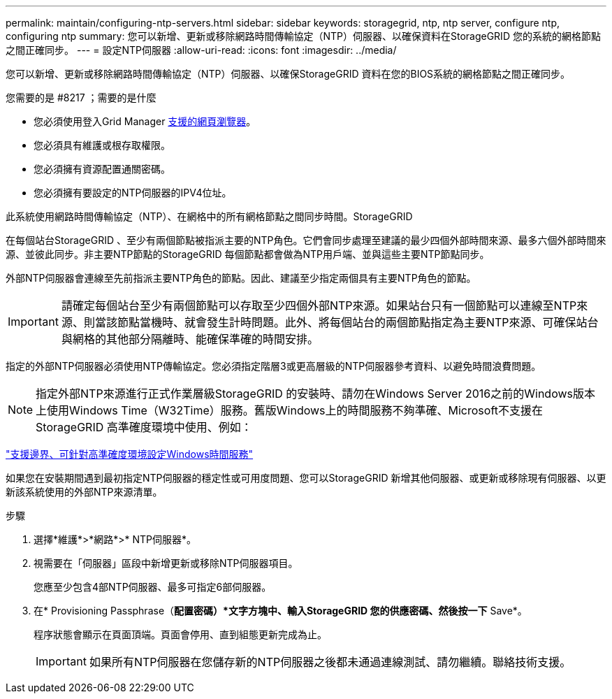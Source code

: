 ---
permalink: maintain/configuring-ntp-servers.html 
sidebar: sidebar 
keywords: storagegrid, ntp, ntp server, configure ntp, configuring ntp 
summary: 您可以新增、更新或移除網路時間傳輸協定（NTP）伺服器、以確保資料在StorageGRID 您的系統的網格節點之間正確同步。 
---
= 設定NTP伺服器
:allow-uri-read: 
:icons: font
:imagesdir: ../media/


[role="lead"]
您可以新增、更新或移除網路時間傳輸協定（NTP）伺服器、以確保StorageGRID 資料在您的BIOS系統的網格節點之間正確同步。

.您需要的是 #8217 ；需要的是什麼
* 您必須使用登入Grid Manager xref:../admin/web-browser-requirements.adoc[支援的網頁瀏覽器]。
* 您必須具有維護或根存取權限。
* 您必須擁有資源配置通關密碼。
* 您必須擁有要設定的NTP伺服器的IPV4位址。


此系統使用網路時間傳輸協定（NTP）、在網格中的所有網格節點之間同步時間。StorageGRID

在每個站台StorageGRID 、至少有兩個節點被指派主要的NTP角色。它們會同步處理至建議的最少四個外部時間來源、最多六個外部時間來源、並彼此同步。非主要NTP節點的StorageGRID 每個節點都會做為NTP用戶端、並與這些主要NTP節點同步。

外部NTP伺服器會連線至先前指派主要NTP角色的節點。因此、建議至少指定兩個具有主要NTP角色的節點。


IMPORTANT: 請確定每個站台至少有兩個節點可以存取至少四個外部NTP來源。如果站台只有一個節點可以連線至NTP來源、則當該節點當機時、就會發生計時問題。此外、將每個站台的兩個節點指定為主要NTP來源、可確保站台與網格的其他部分隔離時、能確保準確的時間安排。

指定的外部NTP伺服器必須使用NTP傳輸協定。您必須指定階層3或更高層級的NTP伺服器參考資料、以避免時間浪費問題。


NOTE: 指定外部NTP來源進行正式作業層級StorageGRID 的安裝時、請勿在Windows Server 2016之前的Windows版本上使用Windows Time（W32Time）服務。舊版Windows上的時間服務不夠準確、Microsoft不支援在StorageGRID 高準確度環境中使用、例如：

https://support.microsoft.com/en-us/help/939322/support-boundary-to-configure-the-windows-time-service-for-high-accura["支援邊界、可針對高準確度環境設定Windows時間服務"^]

如果您在安裝期間遇到最初指定NTP伺服器的穩定性或可用度問題、您可以StorageGRID 新增其他伺服器、或更新或移除現有伺服器、以更新該系統使用的外部NTP來源清單。

.步驟
. 選擇*維護*>*網路*>* NTP伺服器*。
. 視需要在「伺服器」區段中新增更新或移除NTP伺服器項目。
+
您應至少包含4部NTP伺服器、最多可指定6部伺服器。

. 在* Provisioning Passphrase（*配置密碼）*文字方塊中、輸入StorageGRID 您的供應密碼、然後按一下* Save*。
+
程序狀態會顯示在頁面頂端。頁面會停用、直到組態更新完成為止。

+

IMPORTANT: 如果所有NTP伺服器在您儲存新的NTP伺服器之後都未通過連線測試、請勿繼續。聯絡技術支援。


